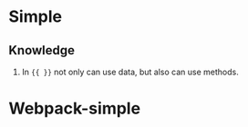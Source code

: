 * Simple
** Knowledge
   1. In ={{ }}= not only can use data, but also can use methods.

* Webpack-simple
